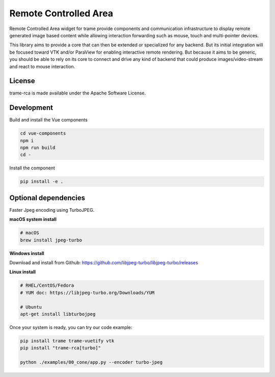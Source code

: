 .. |pypi_download| image:: https://img.shields.io/pypi/dm/trame-rca

=============================================
Remote Controlled Area |pypi_download|
=============================================

Remote Controlled Area widget for trame provide components
and communication infrastructure to display remote generated
image based content while allowing interaction forwarding
such as mouse, touch and multi-pointer devices.

This library aims to provide a core that can then be extended
or specialized for any backend. But its initial integration
will be focused toward VTK and/or ParaView for enabling
interactive remote rendering.
But because it aims to be generic, you should be able to rely
on its core to connect and drive any kind of backend that could
produce images/video-stream and react to mouse interaction.

License
-----------------------------------------------------------

trame-rca is made available under the Apache Software License.


Development
-----------------------------------------------------------

Build and install the Vue components

.. code-block:: console

    cd vue-components
    npm i
    npm run build
    cd -

Install the component

.. code-block:: console

    pip install -e .


Optional dependencies
-----------------------------------------------------------

Faster Jpeg encoding using TurboJPEG.

**macOS system install**

.. code-block:: console

    # macOS
    brew install jpeg-turbo

**Windows install**

Download and install from Github: https://github.com/libjpeg-turbo/libjpeg-turbo/releases

**Linux install**

.. code-block:: console

    # RHEL/CentOS/Fedora
    # YUM doc: https://libjpeg-turbo.org/Downloads/YUM

    # Ubuntu
    apt-get install libturbojpeg

Once your system is ready, you can try our code example:

.. code-block:: console

    pip install trame trame-vuetify vtk
    pip install "trame-rca[turbo]"

    python ./examples/00_cone/app.py --encoder turbo-jpeg
